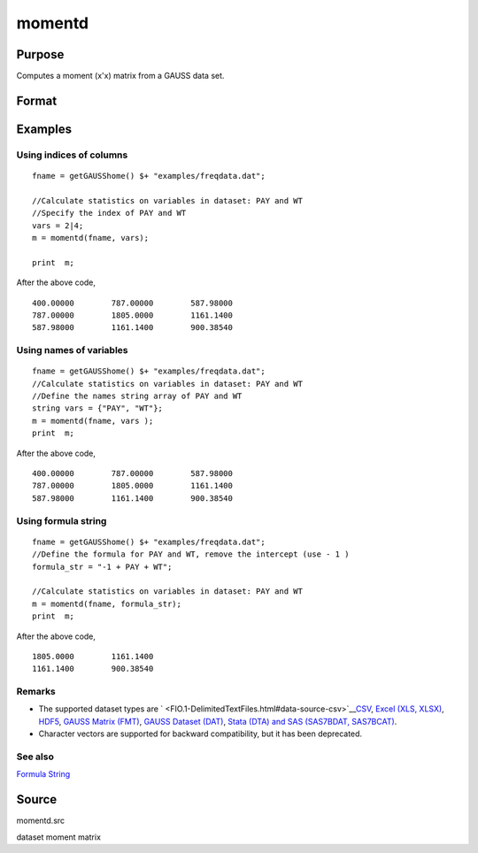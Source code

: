 
momentd
==============================================

Purpose
----------------

Computes a moment (x'x) matrix from a GAUSS data set.

Format
----------------
.. function:: momentd(dataset, vars)

    :param dataset: name of data set.
    :type dataset: string

    :param vars: names of variables
        
        - or -Kx1 numeric vector, indices of columns.- or -Formula String. e.g. "PAY + WT"  or ". - 1"(include all variables besides intercept)These can be any size subset of the variables in the data set, and can be in any order. If a
        scalar 0 is passed, all columns of the data set will be used.
    :type vars: Kx1 string array

    :returns: m (*MxM matrix*), where M = K + __con, the moment matrix
        constructed by calculating X'X where X is the data, with or without a constant vector of ones.
        Error handling is controlled by the low order bit of the trap flag.

    .. csv-table::
        :widths: auto

        "trap 0    terminate with error message"
        "trap 1    return scalar error code in  m"
        "33   too many missings"
        "34   file not found"

Examples
----------------

Using indices of columns
++++++++++++++++++++++++

::

    fname = getGAUSShome() $+ "examples/freqdata.dat";	
    							
    //Calculate statistics on variables in dataset: PAY and WT
    //Specify the index of PAY and WT
    vars = 2|4;				
    m = momentd(fname, vars);
    
    print  m;

After the above code,

::

    400.00000        787.00000        587.98000 
    787.00000        1805.0000        1161.1400 
    587.98000        1161.1400        900.38540

Using names of variables
++++++++++++++++++++++++

::

    fname = getGAUSShome() $+ "examples/freqdata.dat";				
    //Calculate statistics on variables in dataset: PAY and WT
    //Define the names string array of PAY and WT				
    string vars = {"PAY", "WT"};				
    m = momentd(fname, vars );
    print  m;

After the above code,

::

    400.00000        787.00000        587.98000 
    787.00000        1805.0000        1161.1400 
    587.98000        1161.1400        900.38540

Using formula string
++++++++++++++++++++

::

    fname = getGAUSShome() $+ "examples/freqdata.dat";	
    //Define the formula for PAY and WT, remove the intercept (use - 1 )				
    formula_str = "-1 + PAY + WT";	
    										
    //Calculate statistics on variables in dataset: PAY and WT
    m = momentd(fname, formula_str);
    print  m;

After the above code,

::

    1805.0000        1161.1400 
    1161.1400        900.38540

Remarks
+++++++

-  The supported dataset types are
   ` <FIO.1-DelimitedTextFiles.html#data-source-csv>`__\ `CSV <FIO.1-DelimitedTextFiles.html#data-source-csv>`__,
   `Excel (XLS, XLSX) <FIO.3-Spreadsheets.html#data-source-excel>`__,
   `HDF5 <FIO.4-HDF5Files.html#data-source-hdf5>`__, `GAUSS Matrix
   (FMT) <FIO.6-GAUSSMatrixFiles.html#data-source-gauss-matrix>`__,
   `GAUSS Dataset
   (DAT) <FIO.5-GAUSSDatasets.html#data-source-gauss-dataset>`__, `Stata
   (DTA) and SAS (SAS7BDAT, SAS7BCAT) <FIO.4-SAS_STATADatasets.html>`__.
-  Character vectors are supported for backward compatibility, but it
   has been deprecated.

See also
++++++++

`Formula String <LF.11-FormulaString.html#FormulaString>`__

Source
------

momentd.src

dataset moment matrix

